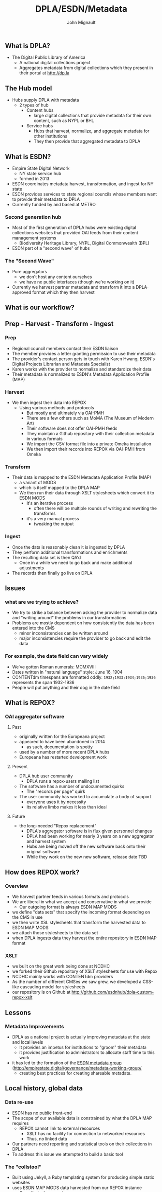 #+REVEAL_ROOT: http://cdn.jsdelivr.net/reveal.js/3.0.0/
#+OPTIONS: num:nil toc:nil
#+TITLE: DPLA/ESDN/Metadata
#+AUTHOR: John Mignault
#+EMAIL: jmignault@metro.org

** What is DPLA?
  - The Digital Public Library of America
    - A national digital collections project
    - Aggregates metadata from digital collections which they present in their portal at [[http://dp.la][http://dp.la]]

** The Hub model
   - Hubs supply DPLA with metadata
     - 2 types of hub
       - Content hubs
         - large digital collections that provide metadata for their own content, such as NYPL or BHL
       - Service hubs
         - Hubs that harvest, normalize, and aggregate metadata for other institutions
         - They then provide that aggregated metadata to DPLA

** What is ESDN?
  - Empire State Digital Network
    - NY state service hub
    - formed in 2013
  - ESDN coordinates metadata harvest, transformation, and ingest for NY state
  - ESDN provides services to state regional councils whose members want to provide their metadata to
    DPLA
  - Currently funded by and based at METRO

*** Second generation hub
   - Most of the first generation of DPLA hubs were existing digital collections websites that provided OAI feeds from their content management systems
     - Biodiversity Heritage Library, NYPL, Digital Commonwealth (BPL)
   - ESDN part of a "second wave" of hubs

*** The "Second Wave"
   - Pure aggregators
     - we don't host any content ourselves
     - we have no public interfaces (though we're working on it)
   - Currently we harvest partner metadata and transform it into a DPLA-approved format which they then harvest

** What is our workflow?
** Prep - Harvest - Transform - Ingest
*** Prep
   - Regional council members contact their ESDN liaison
   - The member provides a letter granting permission to use their metadata
   - The provider's contact person gets in touch with Karen Hwang, ESDN's Digital Projects Librarian and Metadata Specialist
   - Karen works with the provider to normalize and standardize their data
   - Their metadata is normalized to ESDN's Metadata Application Profile (MAP)

*** Harvest
   - We then ingest their data into REPOX
     - Using various methods and protocols
       - But mostly and ultimately via OAI-PMH
       - There are a few others such as MoMA (The Museum of Modern Art)
       - Their software does not offer OAI-PMH feeds
       - They maintain a Github repository with their collection metadata in various formats
       - We import the CSV format file into a private Omeka installation
       - We then import their records into REPOX via OAI-PMH from Omeka

*** Transform
   - Their data is mapped to the ESDN Metadata Application Profile (MAP)
     - a variant of MODS
     - which is itself mapped to the DPLA MAP
     - We then run their data through XSLT stylesheets which convert it to ESDN MODS
       - it's an iterative process
         - often there will be multiple rounds of writing and rewriting the transforms
       - it's a very manual process
         - tweaking the output

*** Ingest
    - Once the data is reasonably clean it is ingested by DPLA
    - They perform additional transformations and enrichments
    - The resulting data set is then QA'd
      - Once in a while we need to go back and make additional adjustments
    - The records then finally go live on DPLA

** Issues
*** what are we trying to achieve?
    - We try to strike a balance between asking the provider to normalize data and "writing around" the problems in our transformations 
    - Problems are mostly dependent on how consistently the data has been entered into the CMS
      - minor inconsistencies can be written around
      - major inconsistencies require the provider to go back and edit the data

*** For example, the date field can vary widely
    + We've gotten Roman numerals: MCMXVIII
    + Dates written in "natural language" style: June 16, 1904
    + CONTENTdm timespans are formatted oddly: ~1932;1933;1934;1935;1936~ represents the span 1932-1936
    + People will put anything and their dog in the date field 

** What is REPOX?
*** OAI aggregator software
**** Past
    - originally written for the Europeana project
    - appeared to have been abandoned in 2014
      - as such, documentation is spotty
    - used by a number of more recent DPLA hubs
    - Europeana has restarted development work
**** Present
    - DPLA hub user community
      -  DPLA runs a repox-users mailing list
    - The software has a number of undocumented quirks
      - The "records per page" quirk
    - The user community has worked to accumulate a body of support
      - everyone uses it by necessity
      - its relative limbo makes it less than ideal
**** Future
    - the long-needed "Repox replacement"
      - DPLA's aggregator software is in flux given personnel changes
      - DPLA had been working for nearly 3 years on a new aggregator and harvest system
      - Hubs are being moved off the new software back onto their original software
      - While they work on the new new software, release date TBD

** How does REPOX work?
*** Overview
   - We harvest partner feeds in various formats and protocols
   - We are liberal in what we accept and conservative in what we provide
     - Our outgoing format is always ESDN MAP MODS
   - we define "data sets" that specify the incoming format depending on the CMS in use
   - we then write XSL stylesheets that transform the harvested data to ESDN MAP MODS
   - we attach those stylesheets to the data set
   - when DPLA ingests data they harvest the entire repository in ESDN MAP format

*** XSLT
   - we built on the great work being done at NCDHC
   - we forked their Github repository of XSLT stylesheets for use with Repox
   - NCDHC mainly works with CONTENTdm providers
   - As the number of different CMSes we saw grew, we developed a CSS-like cascading model for stylesheets
   - our repository is on Github at [[http://github.com/esdnhub/dpla-custom-repox-xslt][http://github.com/esdnhub/dpla-custom-repox-xslt]]

** Lessons
*** Metadata Improvements
   - DPLA as a national project is actually improving metadata at the state and local levels
     - It provides an impetus for institutions to "groom" their metadata
     - it provides justification to administrators to allocate staff time to this work
   - it has led to the formation of the [[http://empirestate.digital/governance/metadata-working-group/][ESDN metadata group]] ([[http://empirestate.digital/governance/metadata-working-group/][http://empirestate.digital/governance/metadata-working-group/]]
     - creating best practices for creating shareable metadata.

** Local history, global data
*** Data re-use
    - ESDN has no public front-end
    - The scope of our available data is constrained by what the DPLA MAP requires
      - REPOX cannot link to external resources
        - XSLT has no facility for connection to networked resources
        - Thus, no linked data
    - Our partners need reporting and statistical tools on their collections in DPLA
    - To address this issue we attempted to build a basic tool

*** The "collstool"
    - Built using Jekyll, a Ruby templating system for producing simple static websites
    - uses ESDN MAP MODS data harvested from our REPOX instance
      - Complicated procession
      - XML -> JSON -> YAML using XSLT and json2yaml
      - Jekyll reads resulting YAML file
    - ungainly, manual process that output inaccurate results
      - Running on Github Pages at [[http://esdnhub.github.io/collstool/][http://esdnhub.github.io/collstool/]]
      - source available at [[http://github.com/ESDNHub/collstool][http://github.com/ESDNHub/collstool]]

*** DPLA Exhibitions
    - Available at [[http://dp.la/exhibitions][http://dp.la/exhibitions]]
    - Built on Omeka ([[http://omeka.org][http://omeka.org]])
    - ESDN is working on exhibitions on Women's Suffrage and for the Erie Canal Anniversary
      - Possibly hosted by ESDN
      - Possibly hosted by DPLA

***  The ESDN portal
    - Plans to work on a NY state wide search portal
    - sort of a "tiny DPLA" for NY state
    - Blacklight Rails application
      - Based on Ben Armintor's "DBLA" gem [[https://github.com/barmintor/dbla][https://github.com/barmintor/dbla]]
    - makes Blacklight think it's talking to a solr repository
      - when it's actually talking to the DPLA API
    - Available at http://esdn.metro.org

*** Future development
    - Harvest and persist records
      - limitations of DPLA API
      - cannot enrich records otherwise
    - extended to integrate additional "external vocabularies"
      - i.e. Linked Open Data
      - Sub-collection info
      - Council info
      - Build additional reporting and search capabilities

*** Rethinking the metadata portal
      - First version only included ESDN records
        - Expanded to include NYPL
      - All things New York, not necessarily constrained by institutions in NY State
      - Aggregating and providing "local vocabularies"

** Thank you!
   - John Mignault (jmignault@metro.org)
   - [[http://metro.org][METRO (http://metro.org)]]
   - [[http://empirestate.digital][ESDN (http://empirestate.digital)]]
   - [[http://esln.org][Empire State Library Network (esln.org)]]
   - [[http://dp.la][DPLA (http://dp.la)]]
